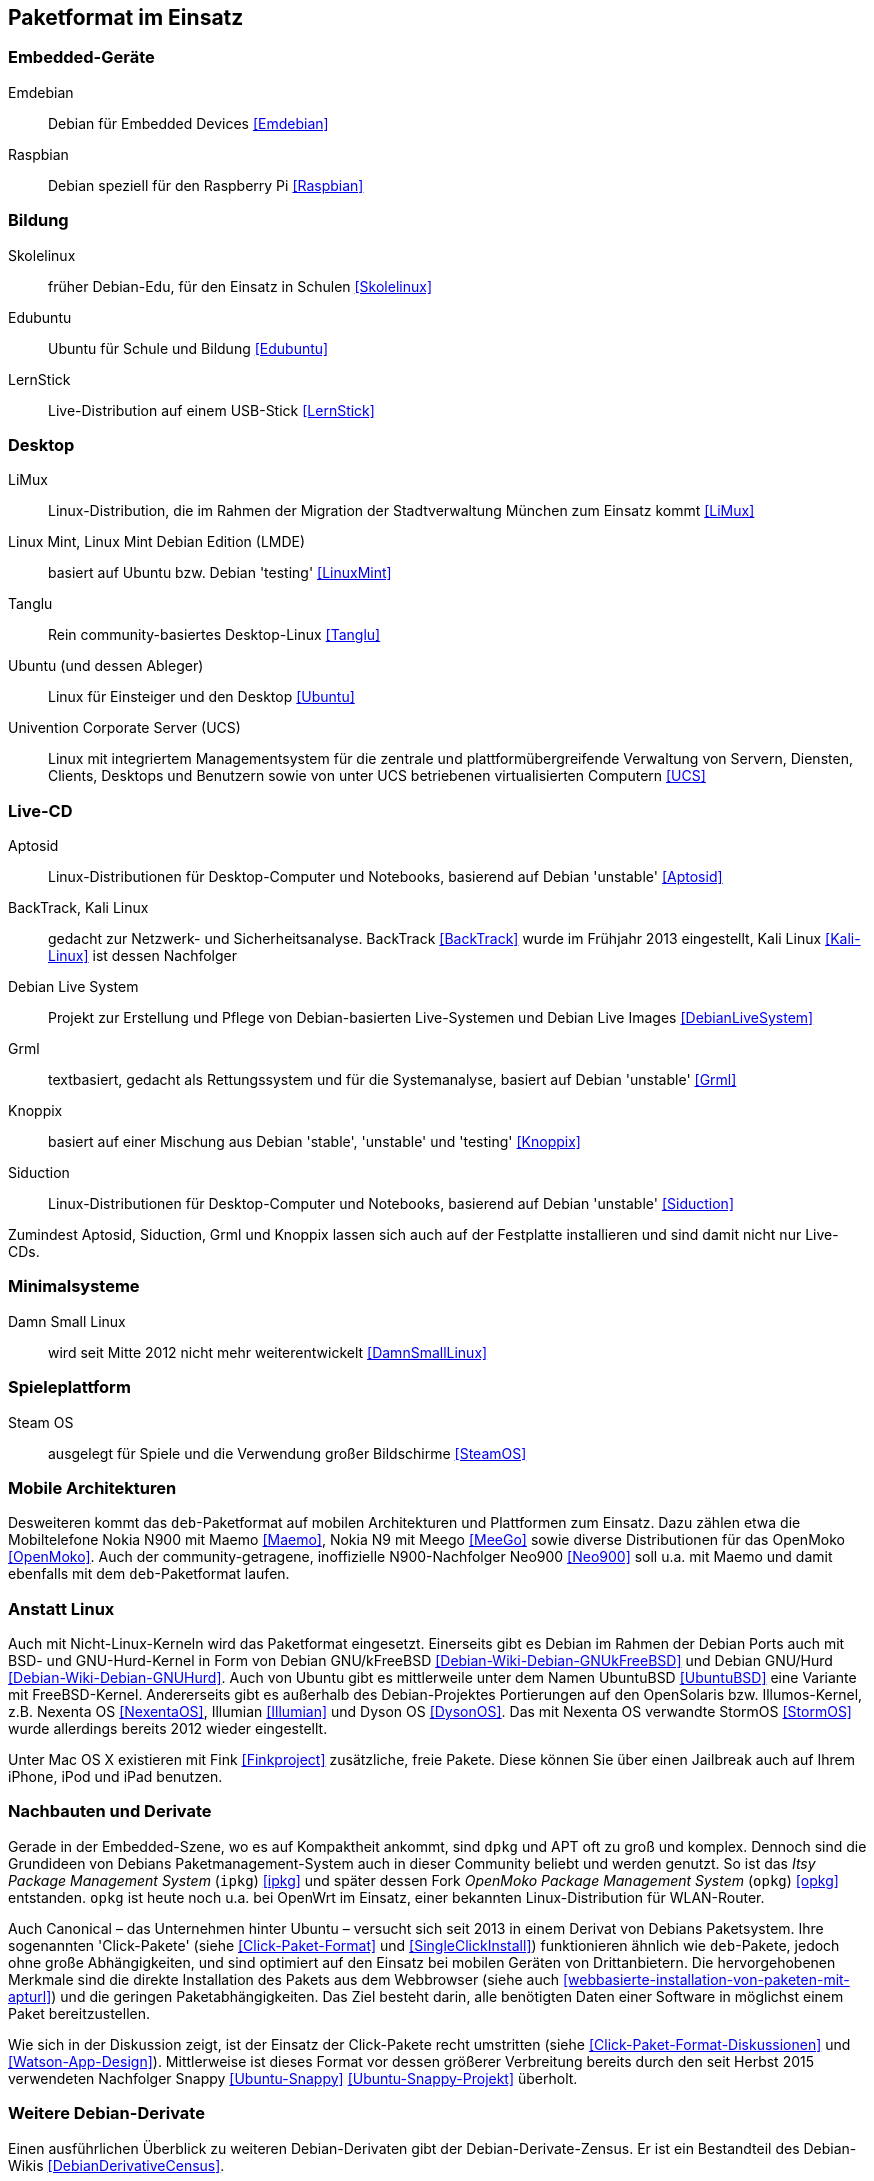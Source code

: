 // Datei: ./anhang/paketformat-im-einsatz/paketformat-im-einsatz.adoc
// Baustelle: Rohtext

[[paketformat-im-einsatz]]
== Paketformat im Einsatz ==

=== Embedded-Geräte ===

// Stichworte für den Index
(((Emdebian)))
(((Raspbian)))

// TODO: "As of July 2014, updates to the Emdebian distributions
// ceased. There will be no further updates and no further stable
// releases." emdebian-archive-keyring ist jedoch grade wieder frisch
// nach Debian Unstable gekommen → Im Auge behalten.

Emdebian:: Debian für Embedded Devices <<Emdebian>>
Raspbian:: Debian speziell für den Raspberry Pi <<Raspbian>>

=== Bildung ===

// Stichworte für den Index
(((Debian-Edu)))
(((LernStick)))
(((Skolelinux)))

Skolelinux:: früher Debian-Edu, für den Einsatz in Schulen <<Skolelinux>>
Edubuntu:: Ubuntu für Schule und Bildung <<Edubuntu>>
LernStick:: Live-Distribution auf einem USB-Stick <<LernStick>>

=== Desktop ===

// Stichworte für den Index
(((LiMux)))
(((Linux Mint)))
(((Tanglu)))
(((Ubuntu)))
(((Univention Corporate Server (UCS))))

LiMux:: Linux-Distribution, die im Rahmen der Migration der Stadtverwaltung München zum Einsatz kommt <<LiMux>>

Linux Mint, Linux Mint Debian Edition (LMDE):: basiert auf Ubuntu bzw. Debian 'testing' <<LinuxMint>>

Tanglu:: Rein community-basiertes Desktop-Linux <<Tanglu>>

Ubuntu (und dessen Ableger):: Linux für Einsteiger und den Desktop <<Ubuntu>>

Univention Corporate Server (UCS):: Linux mit integriertem Managementsystem für die zentrale und plattformübergreifende Verwaltung von Servern, Diensten, Clients, Desktops und Benutzern sowie von unter UCS betriebenen virtualisierten Computern <<UCS>>

=== Live-CD ===

// Stichworte für den Index
(((Aptosid)))
(((BackTrack)))
(((Grml)))
(((Kali Linux)))
(((Knoppix)))
(((Siduction)))

Aptosid:: Linux-Distributionen für Desktop-Computer und Notebooks, basierend auf Debian 'unstable' <<Aptosid>>

BackTrack, Kali Linux:: gedacht zur Netzwerk- und Sicherheitsanalyse. BackTrack <<BackTrack>> wurde im Frühjahr 2013 eingestellt, Kali Linux <<Kali-Linux>> ist dessen Nachfolger

Debian Live System:: Projekt zur Erstellung und Pflege von Debian-basierten Live-Systemen und Debian Live Images <<DebianLiveSystem>>

Grml:: textbasiert, gedacht als Rettungssystem und für die Systemanalyse, basiert auf Debian 'unstable' <<Grml>>

Knoppix:: basiert auf einer Mischung aus Debian 'stable', 'unstable' und 'testing' <<Knoppix>>

Siduction:: Linux-Distributionen für Desktop-Computer und Notebooks, basierend auf Debian 'unstable' <<Siduction>>

Zumindest Aptosid, Siduction, Grml und Knoppix lassen sich auch auf der
Festplatte installieren und sind damit nicht nur Live-CDs.

=== Minimalsysteme ===

// Stichworte für den Index
(((Damn Small Linux (DSL))))

Damn Small Linux:: wird seit Mitte 2012 nicht mehr weiterentwickelt <<DamnSmallLinux>>

=== Spieleplattform ===

// Stichworte für den Index
(((Steam OS)))

Steam OS:: ausgelegt für Spiele und die Verwendung großer Bildschirme <<SteamOS>>

=== Mobile Architekturen ===

// Stichworte für den Index
(((Maemo)))
(((Meego)))
(((OpenMoko)))
Desweiteren kommt das `deb`-Paketformat auf mobilen Architekturen und
Plattformen zum Einsatz. Dazu zählen etwa die Mobiltelefone Nokia N900
mit Maemo <<Maemo>>, Nokia N9 mit Meego <<MeeGo>> sowie diverse
Distributionen für das OpenMoko <<OpenMoko>>. Auch der
community-getragene, inoffizielle N900-Nachfolger Neo900 <<Neo900>> soll
u.a. mit Maemo und damit ebenfalls mit dem `deb`-Paketformat laufen.

=== Anstatt Linux ===

// Stichworte für den Index
(((BSD)))
(((Fink)))
(((Hurd)))
(((Nexenta OS)))
Auch mit Nicht-Linux-Kerneln wird das Paketformat eingesetzt. Einerseits gibt
es Debian im Rahmen der Debian Ports auch mit BSD- und GNU-Hurd-Kernel in Form von Debian
GNU/kFreeBSD <<Debian-Wiki-Debian-GNUkFreeBSD>> und Debian GNU/Hurd
<<Debian-Wiki-Debian-GNUHurd>>. Auch von Ubuntu gibt es mittlerweile
unter dem Namen UbuntuBSD <<UbuntuBSD>> eine Variante mit FreeBSD-Kernel.
Andererseits gibt es außerhalb des
Debian-Projektes Portierungen auf den OpenSolaris bzw. Illumos-Kernel,
z.B. Nexenta OS <<NexentaOS>>, Illumian <<Illumian>> und Dyson OS
<<DysonOS>>. Das mit Nexenta OS verwandte StormOS <<StormOS>> wurde
allerdings bereits 2012 wieder eingestellt.

Unter Mac OS X existieren mit Fink <<Finkproject>> zusätzliche, freie
Pakete. Diese können Sie über einen Jailbreak auch auf Ihrem iPhone,
iPod und iPad benutzen.

//[TIP] 
//.Mischen von Paketformaten
//====
//`deb`- und `rpm`-Pakete lassen sich in verschiedenen Konstellationen
//miteinander mischen. Wie das im Detail funktioniert, erklären wir Ihnen
//genauer in <<paketformate-mischen>>.
//====

=== Nachbauten und Derivate ===

// Stichworte für den Index
(((ipkg)))
(((OpenWrt)))
(((opkg)))
(((Paketformat, ipkg)))
(((Paketformat, opkg)))
Gerade in der Embedded-Szene, wo es auf Kompaktheit ankommt, sind `dpkg`
und APT oft zu groß und komplex. Dennoch sind die Grundideen von Debians
Paketmanagement-System auch in dieser Community beliebt und werden
genutzt. So ist das _Itsy Package Management System_ (`ipkg`) <<ipkg>>
und später dessen Fork _OpenMoko Package Management System_ (`opkg`)
<<opkg>> entstanden. `opkg` ist heute noch u.a. bei OpenWrt im Einsatz,
einer bekannten Linux-Distribution für WLAN-Router.

// Stichworte für den Index
(((Paketformat, Click-Pakete)))
(((Paketformat, Snappy)))
Auch Canonical – das Unternehmen hinter Ubuntu – versucht sich seit 2013
in einem Derivat von Debians Paketsystem. Ihre sogenannten
'Click-Pakete' (siehe <<Click-Paket-Format>> und <<SingleClickInstall>>)
funktionieren ähnlich wie `deb`-Pakete, jedoch ohne große
Abhängigkeiten, und sind optimiert auf den Einsatz bei mobilen Geräten
von Drittanbietern. Die hervorgehobenen Merkmale sind die direkte
Installation des Pakets aus dem Webbrowser (siehe auch
<<webbasierte-installation-von-paketen-mit-apturl>>) und die geringen
Paketabhängigkeiten. Das Ziel besteht darin, alle benötigten Daten einer
Software in möglichst einem Paket bereitzustellen. 

Wie sich in der Diskussion zeigt, ist der Einsatz der Click-Pakete recht
umstritten (siehe <<Click-Paket-Format-Diskussionen>> und
<<Watson-App-Design>>). Mittlerweise ist dieses Format vor dessen
größerer Verbreitung bereits durch den seit Herbst 2015 verwendeten
Nachfolger Snappy <<Ubuntu-Snappy>> <<Ubuntu-Snappy-Projekt>> überholt.

=== Weitere Debian-Derivate ===

Einen ausführlichen Überblick zu weiteren Debian-Derivaten gibt der
Debian-Derivate-Zensus. Er ist ein Bestandteil des Debian-Wikis
<<DebianDerivativeCensus>>.

// Datei (Ende): ./anhang/paketformat-im-einsatz/paketformat-im-einsatz.adoc
